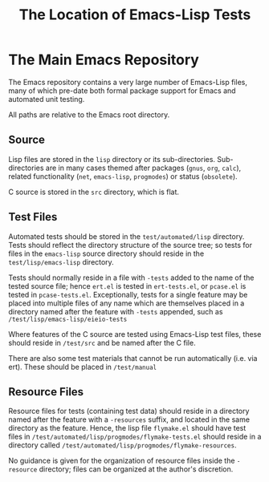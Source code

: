 #+TITLE: The Location of Emacs-Lisp Tests



* The Main Emacs Repository

The Emacs repository contains a very large number of Emacs-Lisp files, many of
which pre-date both formal package support for Emacs and automated unit
testing.

All paths are relative to the Emacs root directory.

** Source

Lisp files are stored in the ~lisp~ directory or its sub-directories.
Sub-directories are in many cases themed after packages (~gnus~, ~org~,
~calc~), related functionality (~net~, ~emacs-lisp~, ~progmodes~) or status
(~obsolete~).

C source is stored in the ~src~ directory, which is flat.

** Test Files

Automated tests should be stored in the ~test/automated/lisp~ directory. Tests
should reflect the directory structure of the source tree; so tests for files
in the ~emacs-lisp~ source directory should reside in the
~test/lisp/emacs-lisp~ directory.

Tests should normally reside in a file with ~-tests~ added to the name of
the tested source file; hence ~ert.el~ is tested in ~ert-tests.el~, or
~pcase.el~ is tested in ~pcase-tests.el~. Exceptionally, tests for a
single feature may be placed into multiple files of any name which are
themselves placed in a directory named after the feature with ~-tests~
appended, such as ~/test/lisp/emacs-lisp/eieio-tests~

Where features of the C source are tested using Emacs-Lisp test files, these
should reside in ~/test/src~ and be named after the C file.

There are also some test materials that cannot be run automatically
(i.e. via ert). These should be placed in ~/test/manual~

** Resource Files

Resource files for tests (containing test data) should reside in a directory
named after the feature with a ~-resources~ suffix, and located in the same
directory as the feature. Hence, the lisp file ~flymake.el~ should have test
files in ~/test/automated/lisp/progmodes/flymake-tests.el~ should reside in a
directory called ~/test/automated/lisp/progmodes/flymake-resources~.

No guidance is given for the organization of resource files inside the
~-resource~ directory; files can be organized at the author's discretion.
